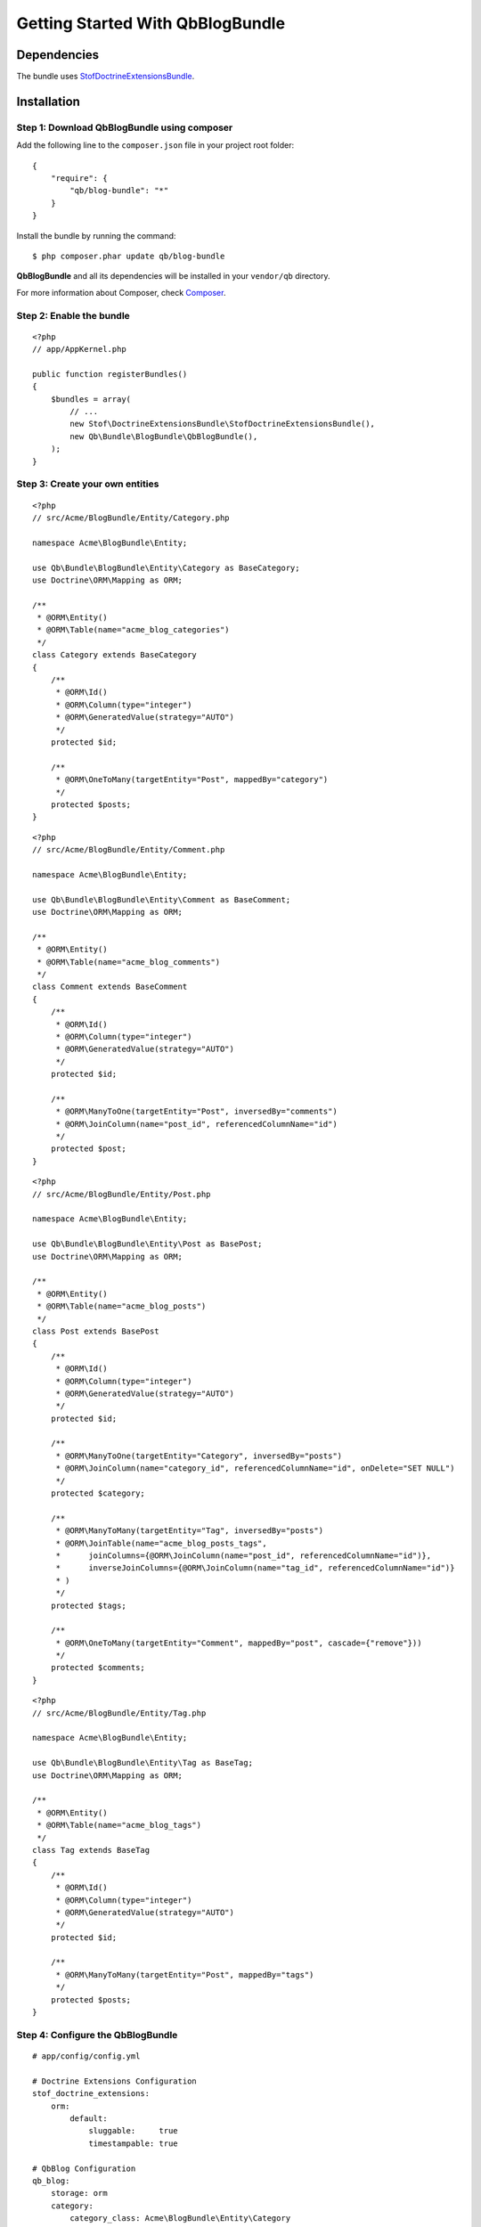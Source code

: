 Getting Started With QbBlogBundle
=================================

Dependencies
------------

The bundle uses `StofDoctrineExtensionsBundle`_.

.. _StofDoctrineExtensionsBundle: https://github.com/stof/StofDoctrineExtensionsBundle

Installation
------------

Step 1: Download QbBlogBundle using composer
~~~~~~~~~~~~~~~~~~~~~~~~~~~~~~~~~~~~~~~~~~~~~~~~

Add the following line to the ``composer.json`` file in your project root folder::

    {
        "require": {
            "qb/blog-bundle": "*"
        }
    }

Install the bundle by running the command::

    $ php composer.phar update qb/blog-bundle

**QbBlogBundle** and all its dependencies will be installed in your ``vendor/qb`` directory.

For more information about Composer, check `Composer`_.

.. _Composer: http://getcomposer.org

Step 2: Enable the bundle
~~~~~~~~~~~~~~~~~~~~~~~~~

::

    <?php
    // app/AppKernel.php

    public function registerBundles()
    {
        $bundles = array(
            // ...
            new Stof\DoctrineExtensionsBundle\StofDoctrineExtensionsBundle(),
            new Qb\Bundle\BlogBundle\QbBlogBundle(),
        );
    }

Step 3: Create your own entities
~~~~~~~~~~~~~~~~~~~~~~~~~~~~~~~~

::

    <?php
    // src/Acme/BlogBundle/Entity/Category.php

    namespace Acme\BlogBundle\Entity;

    use Qb\Bundle\BlogBundle\Entity\Category as BaseCategory;
    use Doctrine\ORM\Mapping as ORM;

    /**
     * @ORM\Entity()
     * @ORM\Table(name="acme_blog_categories")
     */
    class Category extends BaseCategory
    {
        /**
         * @ORM\Id()
         * @ORM\Column(type="integer")
         * @ORM\GeneratedValue(strategy="AUTO")
         */
        protected $id;

        /**
         * @ORM\OneToMany(targetEntity="Post", mappedBy="category")
         */
        protected $posts;
    }

::

    <?php
    // src/Acme/BlogBundle/Entity/Comment.php

    namespace Acme\BlogBundle\Entity;

    use Qb\Bundle\BlogBundle\Entity\Comment as BaseComment;
    use Doctrine\ORM\Mapping as ORM;

    /**
     * @ORM\Entity()
     * @ORM\Table(name="acme_blog_comments")
     */
    class Comment extends BaseComment
    {
        /**
         * @ORM\Id()
         * @ORM\Column(type="integer")
         * @ORM\GeneratedValue(strategy="AUTO")
         */
        protected $id;

        /**
         * @ORM\ManyToOne(targetEntity="Post", inversedBy="comments")
         * @ORM\JoinColumn(name="post_id", referencedColumnName="id")
         */
        protected $post;
    }

::

    <?php
    // src/Acme/BlogBundle/Entity/Post.php

    namespace Acme\BlogBundle\Entity;

    use Qb\Bundle\BlogBundle\Entity\Post as BasePost;
    use Doctrine\ORM\Mapping as ORM;

    /**
     * @ORM\Entity()
     * @ORM\Table(name="acme_blog_posts")
     */
    class Post extends BasePost
    {
        /**
         * @ORM\Id()
         * @ORM\Column(type="integer")
         * @ORM\GeneratedValue(strategy="AUTO")
         */
        protected $id;

        /**
         * @ORM\ManyToOne(targetEntity="Category", inversedBy="posts")
         * @ORM\JoinColumn(name="category_id", referencedColumnName="id", onDelete="SET NULL")
         */
        protected $category;

        /**
         * @ORM\ManyToMany(targetEntity="Tag", inversedBy="posts")
         * @ORM\JoinTable(name="acme_blog_posts_tags",
         *      joinColumns={@ORM\JoinColumn(name="post_id", referencedColumnName="id")},
         *      inverseJoinColumns={@ORM\JoinColumn(name="tag_id", referencedColumnName="id")}
         * )
         */
        protected $tags;

        /**
         * @ORM\OneToMany(targetEntity="Comment", mappedBy="post", cascade={"remove"}))
         */
        protected $comments;
    }

::

    <?php
    // src/Acme/BlogBundle/Entity/Tag.php

    namespace Acme\BlogBundle\Entity;

    use Qb\Bundle\BlogBundle\Entity\Tag as BaseTag;
    use Doctrine\ORM\Mapping as ORM;

    /**
     * @ORM\Entity()
     * @ORM\Table(name="acme_blog_tags")
     */
    class Tag extends BaseTag
    {
        /**
         * @ORM\Id()
         * @ORM\Column(type="integer")
         * @ORM\GeneratedValue(strategy="AUTO")
         */
        protected $id;

        /**
         * @ORM\ManyToMany(targetEntity="Post", mappedBy="tags")
         */
        protected $posts;
    }

Step 4: Configure the QbBlogBundle
~~~~~~~~~~~~~~~~~~~~~~~~~~~~~~~~~~

::

    # app/config/config.yml

    # Doctrine Extensions Configuration
    stof_doctrine_extensions:
        orm:
            default:
                sluggable:     true
                timestampable: true

    # QbBlog Configuration
    qb_blog:
        storage: orm
        category:
            category_class: Acme\BlogBundle\Entity\Category
        comment:
            comment_class: Acme\BlogBundle\Entity\Comment
        post:
            post_class: Acme\BlogBundle\Entity\Post
        tag:
            tag_class: Acme\BlogBundle\Entity\Tag

Step 5: Import QbBlogBundle routing files
~~~~~~~~~~~~~~~~~~~~~~~~~~~~~~~~~~~~~~~~~

::

    # app/config/routing.yml

    # QbBlog Routing
    qb_blog_backend_category:
        resource: @QbBlogBundle/Resources/config/routing/backend/category.xml
        prefix:   /backend/category

    qb_blog_backend_comment:
        resource: @QbBlogBundle/Resources/config/routing/backend/comment.xml
        prefix:   /backend/comment

    qb_blog_backend_post:
        resource: @QbBlogBundle/Resources/config/routing/backend/post.xml
        prefix:   /backend/post

    qb_blog_backend_tag:
        resource: @QbBlogBundle/Resources/config/routing/backend/tag.xml
        prefix:   /backend/tag

    qb_blog_frontend_category:
        resource: @QbBlogBundle/Resources/config/routing/frontend/category.xml
        prefix:   /category

    qb_blog_frontend_comment:
        resource: @QbBlogBundle/Resources/config/routing/frontend/comment.xml
        prefix:   /comment

    qb_blog_frontend_post:
        resource: @QbBlogBundle/Resources/config/routing/frontend/post.xml
        prefix:   /post

    qb_blog_frontend_tag:
        resource: @QbBlogBundle/Resources/config/routing/frontend/tag.xml
        prefix:   /tag


Step 6: Update your database schema
~~~~~~~~~~~~~~~~~~~~~~~~~~~~~~~~~~~

::

    $ php app/console doctrine:schema:update --force

Step 7: Personalize your blog by overriding QbBlogbundle
~~~~~~~~~~~~~~~~~~~~~~~~~~~~~~~~~~~~~~~~~~~~~~~~~~~~~~~~

::

    <?php
    // src/Acme/BlogBundle/BlogBundle.php

    namespace Acme\BlogBundle;

    use Symfony\Component\HttpKernel\Bundle\Bundle;

    class AcmeBlogBundle extends Bundle
    {
        public function getParent()
        {
            return 'QbBlogBundle';
        }
    }

For more information about bundle inheritance, check `Symfony documentation`_.

.. _Symfony documentation: http://symfony.com/doc/current/cookbook/bundles/inheritance.html

Next Steps
----------

The following documents are available:

- `Configuration Reference`_

.. _Configuration Reference: configuration_reference.rst
